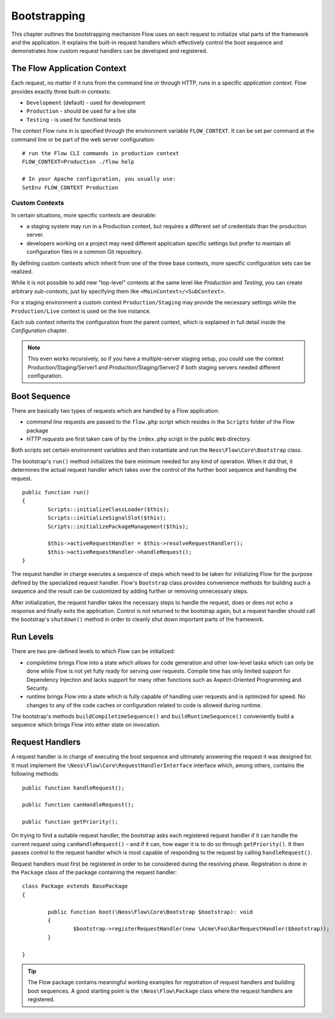 .. _ch-bootstrapping:

=============
Bootstrapping
=============

.. sectionauthor:: Robert Lemke <robert@neos.io>

This chapter outlines the bootstrapping mechanism Flow uses on each request
to initialize vital parts of the framework and the application. It explains
the built-in request handlers which effectively control the boot sequence and
demonstrates how custom request handlers can be developed and registered.

The Flow Application Context
============================

Each request, no matter if it runs from the command line or through HTTP,
runs in a specific *application context*. Flow provides exactly three built-in
contexts:

* ``Development`` (default) - used for development
* ``Production`` - should be used for a live site
* ``Testing`` - is used for functional tests

The context Flow runs in is specified through the environment variable
``FLOW_CONTEXT``. It can be set per command at the command line or be part of the
web server configuration::

	# run the Flow CLI commands in production context
	FLOW_CONTEXT=Production ./flow help

	# In your Apache configuration, you usually use:
	SetEnv FLOW_CONTEXT Production

Custom Contexts
---------------

In certain situations, more specific contexts are desirable:

* a staging system may run in a Production context, but requires a different set of
  credentials than the production server.
* developers working on a project may need different application specific settings
  but prefer to maintain all configuration files in a common Git repository.

By defining custom contexts which inherit from one of the three base contexts,
more specific configuration sets can be realized.

While it is not possible to add new "top-level" contexts at the same level like
*Production* and *Testing*, you can create arbitrary *sub-contexts*, just by
specifying them like ``<MainContext>/<SubContext>``.

For a staging environment a custom context ``Production/Staging`` may provide the
necessary settings while the ``Production/Live`` context is used on the live instance.

Each sub context inherits the configuration from the parent context, which is
explained in full detail inside the *Configuration* chapter.

.. note:: This even works recursively, so if you have a multiple-server staging
          setup, you could use the context Production/Staging/Server1 and
          Production/Staging/Server2 if both staging servers needed different
          configuration.

Boot Sequence
=============

There are basically two types of requests which are handled by a Flow
application:

* *command line* requests are passed to the ``flow.php`` script which
  resides in the ``Scripts`` folder of the Flow package
* *HTTP requests* are first taken care of by the ``index.php`` script
  in the public ``Web`` directory.

Both scripts set certain environment variables and then instantiate and run the
``Neos\Flow\Core\Bootstrap`` class.

The bootstrap's ``run()`` method initializes the bare minimum needed for any
kind of operation. When it did that, it determines the actual request
handler which takes over the control of the further boot sequence and
handling the request.

::

	public function run()
	{
		Scripts::initializeClassLoader($this);
		Scripts::initializeSignalSlot($this);
		Scripts::initializePackageManagement($this);

		$this->activeRequestHandler = $this->resolveRequestHandler();
		$this->activeRequestHandler->handleRequest();
	}

The request handler in charge executes a sequence of steps which need to be
taken for initializing Flow for the purpose defined by the specialized
request handler. Flow's ``Bootstrap`` class provides convenience methods for
building such a sequence and the result can be customized by adding further
or removing unnecessary steps.

After initialization, the request handler takes the necessary steps to handle
the request, does or does not echo a response and finally exits the
application. Control is not returned to the bootstrap again, but a request
handler should call the bootstrap's ``shutdown()`` method in order to cleanly
shut down important parts of the framework.

Run Levels
==========

There are two pre-defined levels to which Flow can be initialized:

* *compiletime* brings Flow into a state which allows for code generation
  and other low-level tasks which can only be done while Flow is not yet
  fully ready for serving user requests. Compile time has only limited support
  for Dependency Injection and lacks support for many other functions such as
  Aspect-Oriented Programming and Security.

* *runtime* brings Flow into a state which is fully capable of handling user
  requests and is optimized for speed. No changes to any of the code caches
  or configuration related to code is allowed during runtime.

The bootstrap's methods ``buildCompiletimeSequence()`` and
``buildRuntimeSequence()`` conveniently build a sequence which brings Flow
into either state on invocation.

Request Handlers
================

A request handler is in charge of executing the boot sequence and ultimately
answering the request it was designed for. It must implement the
``\Neos\Flow\Core\RequestHandlerInterface`` interface which,
among others, contains the following methods::

	public function handleRequest();

	public function canHandleRequest();

	public function getPriority();

On trying to find a suitable request handler, the bootstrap asks each
registered request handler if it can handle the current request
using ``canHandleRequest()`` – and if it can,
how eager it is to do so through ``getPriority()``. It then passes control to the
request handler which is most capable of responding to the request by
calling ``handleRequest()``.

Request handlers must first be registered in order to be considered during the
resolving phase. Registration is done in the ``Package`` class of the package
containing the request handler::

	class Package extends BasePackage
	{

		public function boot(\Neos\Flow\Core\Bootstrap $bootstrap): void
		{
			$bootstrap->registerRequestHandler(new \Acme\Foo\BarRequestHandler($bootstrap));
		}

	}

.. tip::

	The Flow package contains meaningful working examples for registration of
	request handlers and building boot sequences. A good starting point is
	the ``\Neos\Flow\Package`` class where the request handlers are
	registered.
